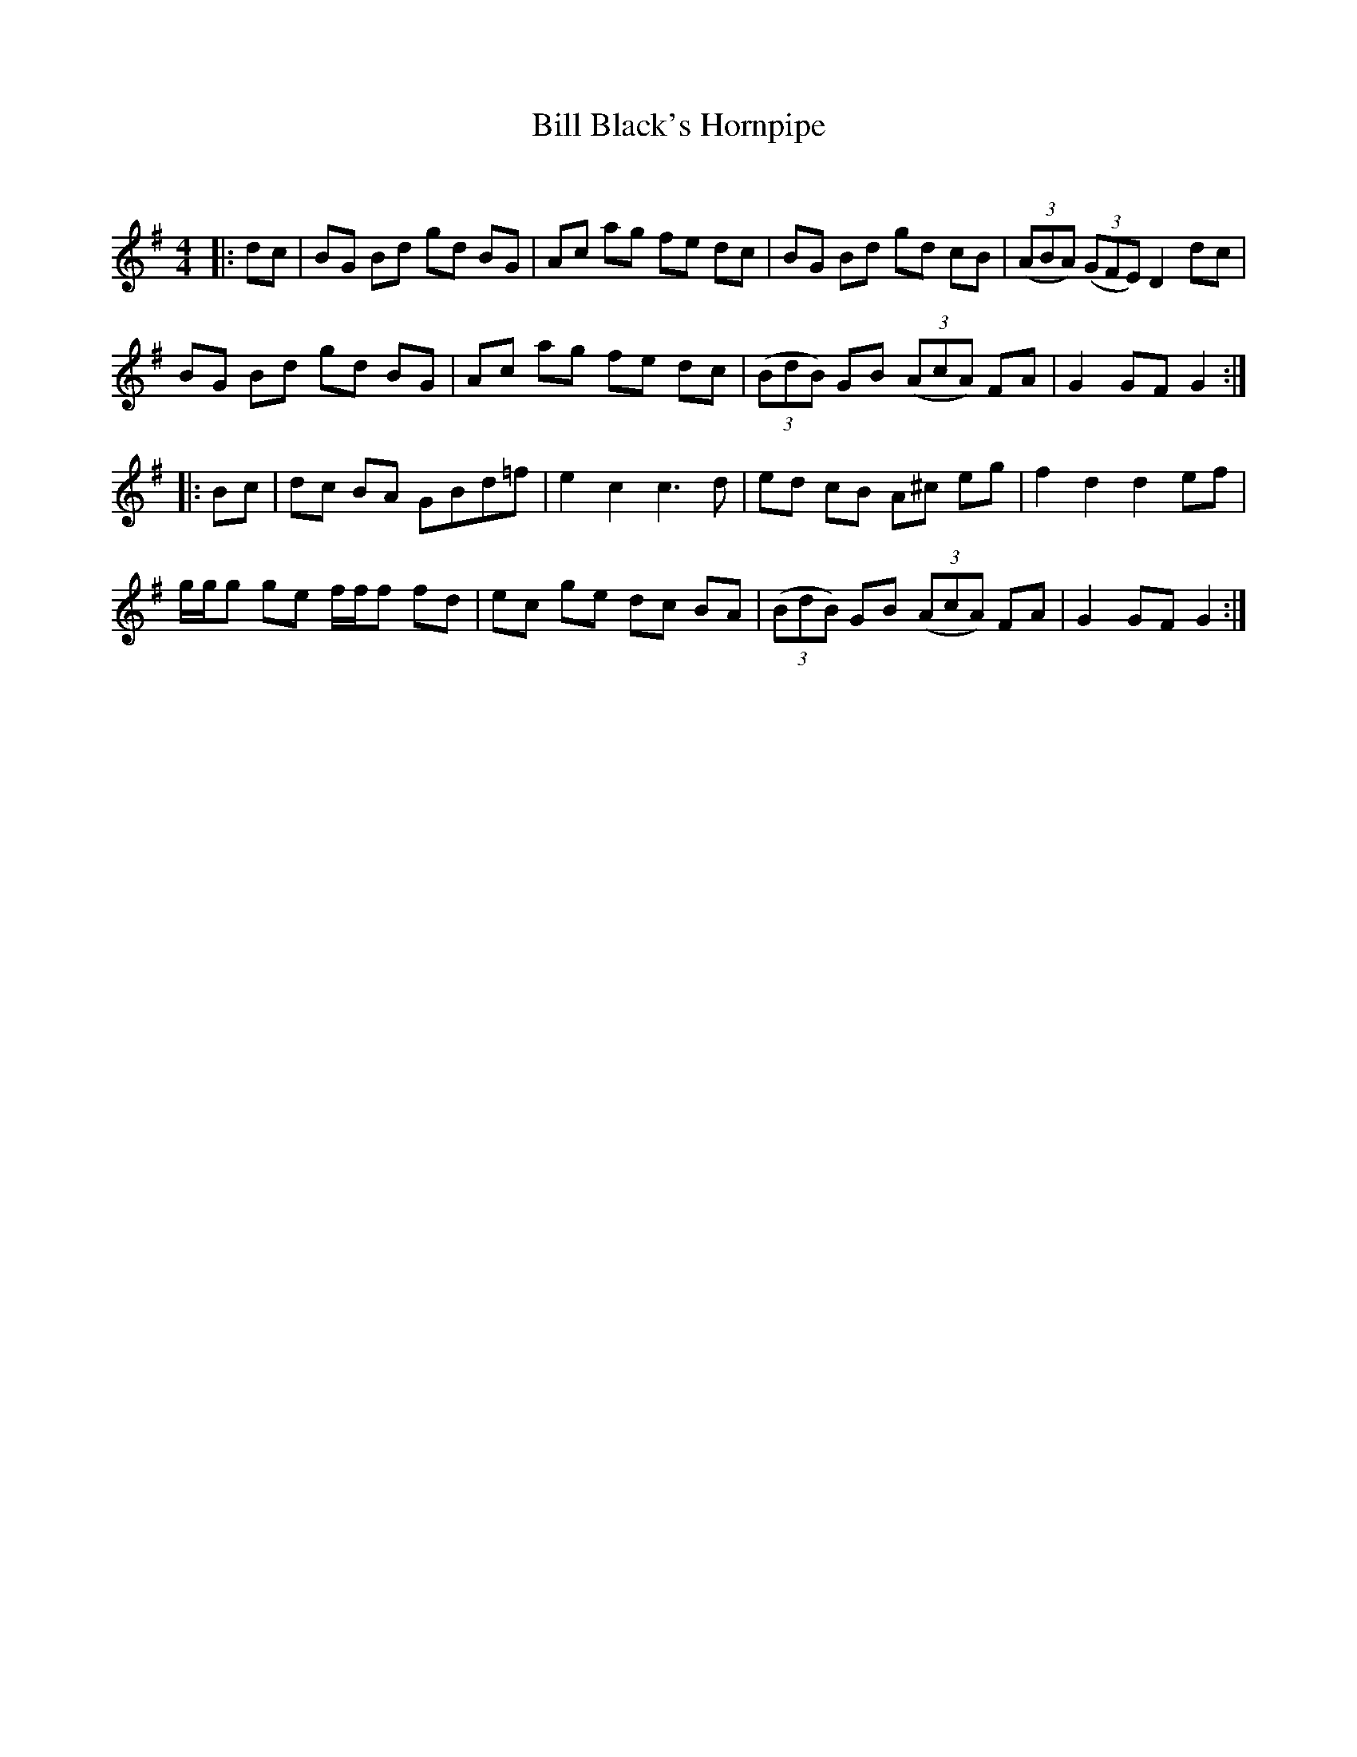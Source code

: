 X:1
T: Bill Black's Hornpipe
C:
R:Reel
Q:232
K:G
M:4/4
L:1/8
|:dc|BG Bd gd BG|Ac ag fe dc|BG Bd gd cB|((3ABA) ((3GFE) D2dc|
BG Bd gd BG|Ac ag fe dc|((3BdB) GB ((3AcA) FA|G2GF G2:|
|:Bc|dc BA GBd=f|e2c2 c3d|ed cB A^c eg|f2d2 d2ef|
g1/2g1/2g ge f1/2f1/2f fd|ec ge dc BA|((3BdB) GB ((3AcA) FA|G2GF G2:|
